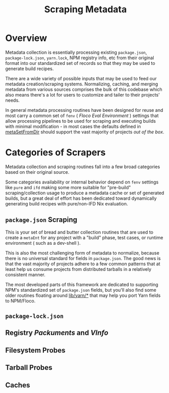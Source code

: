 #+TITLE: Scraping Metadata

* Overview
Metadata collection is essentially processing existing =package.json=,
=package-lock.json=, =yarn.lock=, NPM registry info, etc from their original
format into our standardized set of records so that they may be used to
generate build recipes.

There are a wide variety of possible inputs that may be used to feed our
metadata creation/scraping systems.
Normalizing, caching, and merging metadata from various sources comprises the
bulk of this codebase which also means there's a lot for users to customize
and tailer to their projects' needs.

In general metadata processing routines have been designed for reuse and most
carry a common set of =fenv= ( /Floco Eval Environment/ ) settings that allow
processing pipelines to be used for scraping and executing builds with minimal
modification - in most cases the defaults defined in
[[file:../lib/meta-ent.nix::metaSetFromDir' =][metaSetFromDir]] should support
the vast majority of projects /out of the box/.

* Categories of Scrapers
Metadata collection and scraping routines fall into a few broad categories
based on their original source.

Some categories availability or internal behavior depend on =fenv= settings
like =pure= and =ifd= making some more suitable for "pre-build"
scraping/collection usage to produce a metadata cache or set of generated
builds, but a great deal of effort has been dedicated toward dynamically
generating build recipes with pure/non-IFD Nix evaluation.

** =package.json= Scraping
This is your set of bread and butter collection routines that are used to
create a =metaEnt= for any project with a "build" phase, test cases, or
runtime environment ( such as a dev-shell ).

This is also the most challenging form of metadata to normalize, because
there is no universal standard for fields in =package.json=.
The good news is that the vast majority of projects adhere to a few common
patterns that at least help us consume projects from distributed tarballs in
a relatively consistent manner.

The most developed parts of this framework are dedicated to supporting NPM's
standardized set of =package.json= fields, but you'll also find some older
routines floating around [[file:../lib/yarn][lib/yarn/*]] that may help you
port Yarn fields to NPM/Floco.

** =package-lock.json=
** Registry /Packuments/ and /VInfo/
** Filesystem Probes
** Tarball Probes
** Caches

